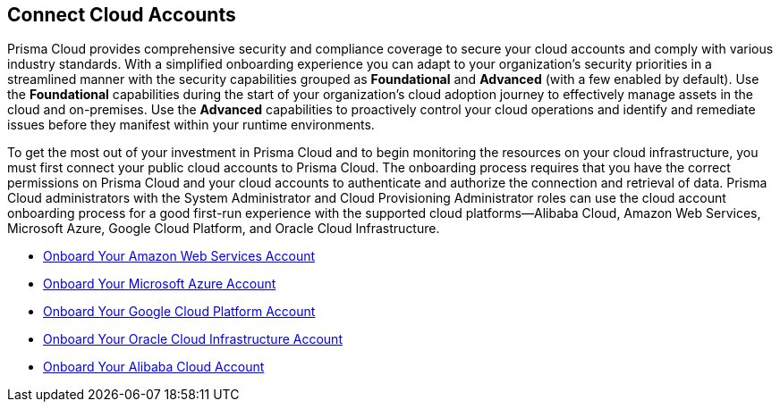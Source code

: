 == Connect Cloud Accounts

Prisma Cloud provides comprehensive security and compliance coverage to secure your cloud accounts and comply with various industry standards. With a simplified onboarding experience you can adapt to your organization's security priorities in a streamlined manner with the security capabilities grouped as *Foundational* and *Advanced* (with a few enabled by default). Use the *Foundational* capabilities during the start of your organization's cloud adoption journey to effectively manage assets in the cloud and on-premises. Use the *Advanced* capabilities to proactively control your cloud operations and identify and remediate issues before they manifest within your runtime environments.

To get the most out of your investment in Prisma Cloud and to begin monitoring the resources on your cloud infrastructure, you must first connect your public cloud accounts to Prisma Cloud. The onboarding process requires that you have the correct permissions on Prisma Cloud and your cloud accounts to authenticate and authorize the connection and retrieval of data. Prisma Cloud administrators with the System Administrator and Cloud Provisioning Administrator roles can use the cloud account onboarding process for a good first-run experience with the supported cloud platforms—Alibaba Cloud, Amazon Web Services, Microsoft Azure, Google Cloud Platform, and Oracle Cloud Infrastructure. 

* xref:onboard-aws/onboard-aws.adoc[Onboard Your Amazon Web Services Account]
* xref:onboard-your-azure-account/onboard-your-azure-account.adoc[Onboard Your Microsoft Azure Account]
* xref:onboard-gcp/onboard-gcp.adoc[Onboard Your Google Cloud Platform Account]
* xref:onboard-your-oci-account/onboard-your-oci-account.adoc[Onboard Your Oracle Cloud Infrastructure Account]
* xref:onboard-your-alibaba-account/onboard-your-alibaba-account.adoc[Onboard Your Alibaba Cloud Account]